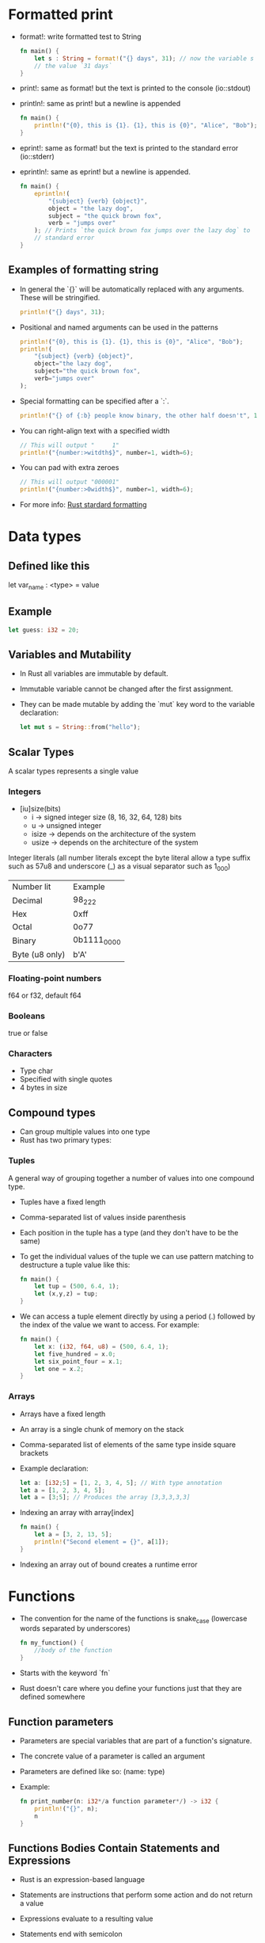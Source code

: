 * Formatted print
  - format!: write formatted test to String
	#+begin_src rust
	  fn main() {
		  let s : String = format!("{} days", 31); // now the variable s has
		  // the value `31 days`
	  }
	#+end_src
  - print!: same as format! but the text is printed to the console (io::stdout)
  - println!: same as print! but a newline is appended
	#+begin_src rust
	  fn main() {
		  println!("{0}, this is {1}. {1}, this is {0}", "Alice", "Bob"); // prints: `Alice, this is Bob. Bob, this is Alice`
	  }
	#+end_src
  - eprint!: same as format! but the text is printed to the standard error (io::stderr)
  - eprintln!: same as eprint! but a newline is appended.
	#+begin_src rust
	  fn main() {
		  eprintln!(
			  "{subject} {verb} {object}",
			  object = "the lazy dog",
			  subject = "the quick brown fox",
			  verb = "jumps over"
		  ); // Prints `the quick brown fox jumps over the lazy dog` to
		  // standard error
	  }
	#+end_src
** Examples of formatting string
   - In general the `{}` will be automatically replaced with any arguments. These will be stringified.
	 #+begin_src rust
	   println!("{} days", 31);
	 #+end_src
   - Positional and named arguments can be used in the patterns
	 #+begin_src rust
	   println!("{0}, this is {1}. {1}, this is {0}", "Alice", "Bob");
	   println!(
		   "{subject} {verb} {object}",
		   object="the lazy dog",
		   subject="the quick brown fox",
		   verb="jumps over"
	   );
	 #+end_src
   - Special formatting can be specified after a `:`.
	 #+begin_src rust
	   println!("{} of {:b} people know binary, the other half doesn't", 1, 2);
	 #+end_src
   - You can right-align text with a specified width
	 #+begin_src rust
	   // This will output "     1"
	   println!("{number:>witdth$}", number=1, width=6);
	 #+end_src
   - You can pad with extra zeroes
	 #+begin_src rust
	   // This will output "000001"
	   println!("{number:>0width$}", number=1, width=6);
	 #+end_src
   - For more info:
	 [[https://doc.rust-lang.org/std/fmt/][Rust stardard formatting]]
* Data types
** Defined like this
   let var_name : <type> = value
** Example
   #+begin_src rust
        let guess: i32 = 20;
   #+end_src
** Variables and Mutability
   - In Rust all variables are immutable by default.
   - Immutable variable cannot be changed after the first assignment.
   - They can be made mutable by adding the `mut` key word to the variable declaration:
	 #+begin_src rust
	   let mut s = String::from("hello");
	 #+end_src
** Scalar Types
   A scalar types represents a single value
*** Integers
    - [iu]size(bits)
      - i -> signed integer size (8, 16, 32, 64, 128) bits
      - u -> unsigned integer
      - isize -> depends on the architecture of the system
      - usize -> depends on the architecture of the system
    Integer literals (all number literals except the byte literal allow a type suffix such as 57u8 and underscore (_) as a visual separator such as 1_000)    

    | Number lit     | Example     |
    | Decimal        | 98_222      |
    | Hex            | 0xff        |
    | Octal          | 0o77        |
    | Binary         | 0b1111_0000 |
    | Byte (u8 only) | b'A'        |

*** Floating-point numbers
    f64 or f32, default f64
*** Booleans
    true or false
*** Characters
    - Type char
    - Specified with single quotes
    - 4 bytes in size
** Compound types
    - Can group multiple values into one type
    - Rust has two primary types:
*** Tuples
    A general way of grouping together a number of values into one compound type.
    - Tuples have a fixed length
    - Comma-separated list of values inside parenthesis
    - Each position in the tuple has a type (and they don't have to be the same)
    - To get the individual values of the tuple we can use pattern matching to destructure a tuple value like this:
      #+begin_src rust
        fn main() {
            let tup = (500, 6.4, 1);
            let (x,y,z) = tup;
        }
      #+end_src
    - We can access a tuple element directly by using a period (.) followed by the index of the value we want to access. For example:
      #+begin_src rust
        fn main() {
            let x: (i32, f64, u8) = (500, 6.4, 1);
            let five_hundred = x.0;
            let six_point_four = x.1;
            let one = x.2;
        }
      #+end_src
*** Arrays
    - Arrays have a fixed length
    - An array is a single chunk of memory on the stack
    - Comma-separated list of elements of the same type inside square brackets
    - Example declaration:
      #+begin_src rust
        let a: [i32;5] = [1, 2, 3, 4, 5]; // With type annotation
        let a = [1, 2, 3, 4, 5];
        let a = [3;5]; // Produces the array [3,3,3,3,3]
      #+end_src
    - Indexing an array with array[index]
	  #+begin_src rust
		fn main() {
			let a = [3, 2, 13, 5];
			println!("Second element = {}", a[1]);
		}
	  #+end_src
    - Indexing an array out of bound creates a runtime error
* Functions
  - The convention for the name of the functions is snake_case (lowercase words separated by underscores)
    #+begin_src rust
      fn my_function() {
          //body of the function
      }
    #+end_src
  - Starts with the keyword `fn`
  - Rust doesn't care where you define your functions just that they are defined somewhere
** Function parameters
   - Parameters are special variables that are part of a function's signature.
   - The concrete value of a parameter is called an argument
   - Parameters are defined like so: (name: type)
   - Example:
     #+begin_src rust
       fn print_number(n: i32*/a function parameter*/) -> i32 {
           println!("{}", n);
           n
       }
     #+end_src
** Functions Bodies Contain Statements and Expressions
   - Rust is an expression-based language
   - Statements are instructions that perform some action and do not return a value
   - Expressions evaluate to a resulting value
   - Statements end with semicolon
   - Expressions don't need semicolon
     #+begin_src rust
       fn print_number(n: i32*/a function parameter*/) {
           println!("{}", n);
       }
     #+end_src
** To Indicate the Return Value of a Function
   - Use the -> to indicate the return type
     #+begin_src rust
       fn value(n: i32) -> i32 {
           ...
       }
     #+end_src
   - Function will return the last expression type without a semicolon
   - It is possible to return before with the `return` keyword
   - Using `if` in a `let` statement
   - Because `if` is an expression, we can use it on the right side of a `let` statement
     #+begin_src rust
       let number = if condition {
           5
       } else {
           6
       };
     #+end_src
   - To use this kind of construct the returned types must be the same
     #+begin_src rust
       let number = if condition {
           5
       } else {
           "six"
       }
     #+end_src
     This code will give a compilation error
* Control Flow
** If Expressions
   - Start with the `if` keyword and it's followed by a condition.
   - The condition must have a boolean expression.
   - Allows you to branch your code depending on conditions.
   - Example:
     #+begin_src rust
       fn main() {
           let number = 3;

           if number < 5 {
               println!("The condition was true");
           } else {
               println!("The condition was false");
           }
       }
     #+end_src
** Repetition with loops
   Rust has three kinds of loops:
*** Loop
    - Execute a block of code indefinitely
    - Example:
      #+begin_src rust
        fn main() {
            loop {
                println!("again!")
            }
        }
      #+end_src
      This code will print: `again!` until the program is interrupted.
**** Returning values from loops
     - Add the value that should be returned after the break expression
     - Example:
       #+begin_src rust
         fn main() {
             let mut counter = 0;

             let result = loop {
                 counter += 1;

                 if counter == 10 {
                     break counter*2;
                 }
             };

             println!("The result is {}", result);
         }
       #+end_src
*** While
    - Conditional loop
    - While a condition is `true` the loop runs; otherwise it exits the loop
    - Example:
      #+begin_src rust
        fn main() {
            let mut number = 3;

            while number != 0 {
                println!("{}!", number);

                number -= 1;
            }

            println!("LIFTOFF!!!");
        }
      #+end_src
*** For
    - Loop through a collection with `for`
    - Example:
      #+begin_src rust
        fn main() {
            let a = [10, 20, 30, 40, 50];
            for element in a.iter() { // a.iter returns an iterator for the array
                println!("the value is: {}", element);
            }
        }
      #+end_src
      - Increases safety and speed (preferred over `while`)
      - To loop through a range of numbers, instead of using a `while` loop, it's better to use a `Range`.
        #+begin_src rust
          fn main() {
              for number in (1..4).rev() { // (1..4) creates an iterator for the numbers 1 to 3 
                  //and the method rev() reverses the order
                  println!("{}!", number);
              }
              println!("LIFTOFF!!!");
          }
        #+end_src
* Understanding Ownership
  - It's the mechanism that enables Rust to make memory safety guarantees without needing a garbage collector.
  - In Rust memory is manage through a system of ownership with a set of rules that the compiler checks at compile time.
  - Keeping track of what part of the code is using what part of the heap, minimizing the amount of duplicated data on the heap and cleaning up unused data on the heap so you don't run out of space are all problems that ownership addresses.
** The Heap and the Stack 
*** The Stack
	- It's a special region of the computer's memory that stores temporary variables created by each function (including the main function)
	- The stack stores values in the order it gets them and removes them in the opposite order (last-in first-out)
	- All data in the stack most have a known fixed size
	- When a function exits all the variables pushed into the stack are freed
	- Pushing to the stack is faster than allocating memory on the heap
*** The Heap
	- The heap is a region of the computer's memory that is not automatically managed for you, and it's not as tightly managed by the CPU.
	- The heap is less organized
	- When you put a data in the heap:
	  - you request a certain amount of space
	  - the operating system finds an empty space that is big enough
	  - marks it as being in use and returns a pointer to it.
	- Accessing data in the heap is slower than accessing data on the stack
** Ownership Rules
   - Each value in Rust has a variable that's called it's owner.
   - There can be only one owner at a time.
   - When the owner goes out of scope, the value will be dropped.
** Variable Scope
   - When a variable comes into scope is valid.
   - It remains valid until it goes out of scope.
   - Example:
	 #+begin_src rust
	   {// s in not valid here, it's not yet declared
		   let s = "hello"; // s is valid from this point forward

		   // use variable s
	   }// this scope is now over, and s is no longer valid
	 #+end_src
** Memory and Allocation
   - For types that are stored in the stack (scalar types and tuples that only contain scalar types) Rust copies the value when a new variable is assigned to that variable
   - Example:
	 #+begin_src rust
	   let x = 5;
	   let y = x;
	 #+end_src
	 After this both x and y are valid and both evaluate to the value 5
   - For types that are stored in the heap Rust just moves the value
   - Example:
	 #+begin_src rust
	   let s1 = String::from("Hello");
	   let s2 = s1;
	 #+end_src
	 After this operation the value of s1 was moved to s2 and s1 is no longer valid
   - For types that are stored in the stack it's possible to copy the value using the clone method
   - Example:
	 #+begin_src rust
	   let s1 = String::from("hello");
	   let s2 = s1.clone();

	   println!("s1 = {}, s2 = {}", s1, s2)
	 #+end_src
** Ownership and Functions
   - It works exactly the same way than reassigning a value
   - If a variable of a type that is stored in the heap is passed to a function then the function takes ownership of that value
	 #+begin_src rust
	   fn main() {
		   let s = String::from("hello"); // s comes into scope
		   takes_ownership(s);            // s's value moves into the
		   // function so is no longer valid here

		   let x = 5; 
		   makes_copy(x); //x would move into the function,
		   // but i32 is Copy, so it's okay to still
		   // use x afterward
	   }

	   fn takes_ownership(some_string: String) {
		   println!("{}", some_string);
	   }

	   fn makes_copy(some_integer: i32) {
		   println!("{}", some_interger);
	   }
	 #+end_src
   - After the function can return ownership by returning the value if you don't want that data to be freed after finishing the function.
** References and Borrowing
*** Rules of References
	- At any time, you can have either one mutable reference or any number of immutable references.
	- References must always be valid.
*** Use cases
   - When a reference is passed then we say that the variable is borrowed.
	  #+begin_src rust
		fn main() {
			let s1 = String::from("hello");

			let len = calculate_length(&s1);

			println!("length of {} is {}", s1, len); // s1 is valid here
			// because calculate_length only borrows s1
		}

		fn calculate_length(s: &String) -> usize {
			s.len();
		}
	  #+end_src
   - Reference can be made mutable to allow to change it's value without taking ownership of the value:
	  #+begin_src rust
		fn main() {
			let mut s = String::from("hello");
			change(&mut s);
			// s is still valid here and the value is "hello, world"
			println!("s = {}", s);
		}

		fn change(some_string: &mut String) {
			some_string.push_str(", world");
		}
	  #+end_src 
* String Slices
   - A string slice is a reference to part of a string, and it looks like this:
     #+begin_src rust
       let s = String::from("hello world");

       let hello = &s[0..5];
       let world = &s[6..11];
     #+end_src
   - We can create slices using a range within brackets by specifying [starting_index..ending_index]
     - where starting_index is the first position in the slice and ending_index is one more than the last position in the slice.
   - With Rust's `..` range syntax if you want to start at the first index (zero), you can drop the value before the two periods. In other words, these are equal:
     #+begin_src rust
       let s = String::from("hello");

       let slice = &s[0..2];
       let slice = &s[..2];
     #+end_src
   - By the same token , if your slice includes the last byte of the `String` 
     #+begin_src rust
       let s = String::from("hello");

       let len = s.len();

       let slice = &s[3..len];
       let slice = &s[3..];
     #+end_src
   - You can also drop both values to take a slice of the entire string. So these are equal:
     #+begin_src rust
       let s = String::from("hello");

       let len = s.len();

       let slice = &[0..len];
       let slice = &[..];
     #+end_src
   - String Literals are String Slices
   - Using &str allows both &str and &String.
     #+begin_src rust
       fn main() {
           let my_string = String::from("hello world");

           // first_word works on slices of `String`s
           let word = first_word(&my_string[..]);

           let my_string_literal = "hello world";

           // first_word works on slices of string literals
           let word = first_word(&my_string_literal[..]);

           // Because string literals *are* string slices already,
           // this works too, without the slice syntax!
           let word = first_word(my_string_literal);
       }

       fn first_word(s: &str) -> &str {
           ...
       }
     #+end_src

